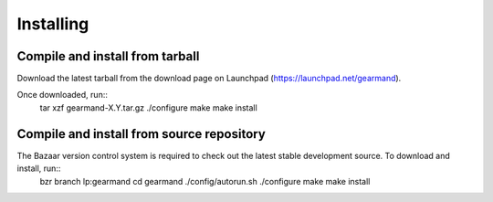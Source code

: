 ==========
Installing
==========

--------------------------------
Compile and install from tarball
--------------------------------

Download the latest tarball from the download page on Launchpad (https://launchpad.net/gearmand). 

Once downloaded, run::
   tar xzf gearmand-X.Y.tar.gz
   ./configure
   make
   make install


------------------------------------------
Compile and install from source repository
------------------------------------------

The Bazaar version control system is required to check out the latest stable development source. To download and install, run::
   bzr branch lp:gearmand
   cd gearmand
   ./config/autorun.sh
   ./configure
   make
   make install
